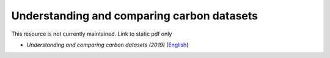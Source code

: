 ================================================
**Understanding and comparing carbon datasets**
================================================

This resource is not currently maintained. Link to static pdf only

-  *Understanding and comparing carbon datasets (2019)* (`English <https://github.com/corinnar/GIS_tutorials/blob/main/docs/source/media/materials/pdfs/Comparing_carbon_datasets_Tutorial_190207%20(4).pdf>`__)

